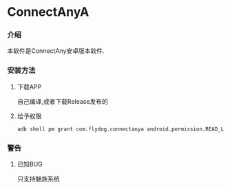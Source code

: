 * ConnectAnyA
*** 介绍
本软件是ConnectAny安卓版本软件.
*** 安装方法
***** 下载APP
自己编译,或者下载Release发布的
***** 给予权限
#+BEGIN_SRC bash
  adb shell pm grant com.flydog.connectanya android.permission.READ_LOGS
#+END_SRC
*** 警告
***** 已知BUG
只支持魅族系统
